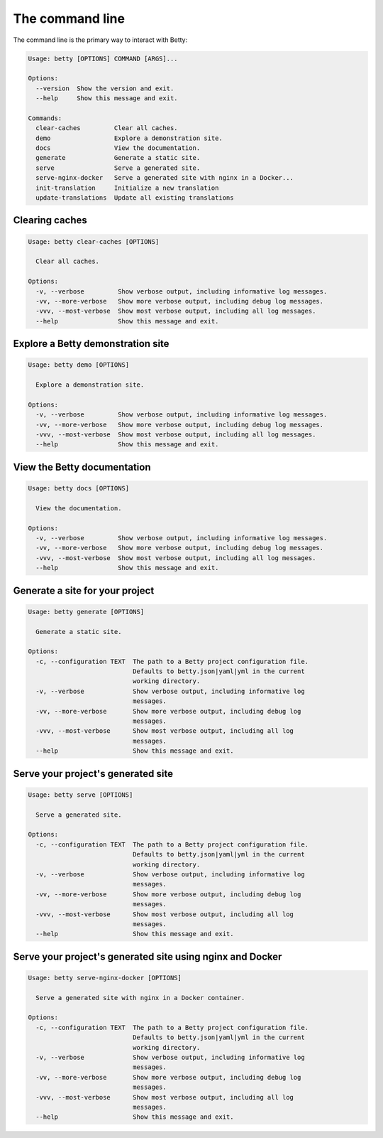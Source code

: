 The command line
================

The command line is the primary way to interact with Betty:

.. code-block::

    Usage: betty [OPTIONS] COMMAND [ARGS]...

    Options:
      --version  Show the version and exit.
      --help     Show this message and exit.

    Commands:
      clear-caches         Clear all caches.
      demo                 Explore a demonstration site.
      docs                 View the documentation.
      generate             Generate a static site.
      serve                Serve a generated site.
      serve-nginx-docker   Serve a generated site with nginx in a Docker...
      init-translation     Initialize a new translation
      update-translations  Update all existing translations


Clearing caches
---------------

.. code-block::

    Usage: betty clear-caches [OPTIONS]

      Clear all caches.

    Options:
      -v, --verbose         Show verbose output, including informative log messages.
      -vv, --more-verbose   Show more verbose output, including debug log messages.
      -vvv, --most-verbose  Show most verbose output, including all log messages.
      --help                Show this message and exit.


Explore a Betty demonstration site
----------------------------------

.. code-block::

    Usage: betty demo [OPTIONS]

      Explore a demonstration site.

    Options:
      -v, --verbose         Show verbose output, including informative log messages.
      -vv, --more-verbose   Show more verbose output, including debug log messages.
      -vvv, --most-verbose  Show most verbose output, including all log messages.
      --help                Show this message and exit.


View the Betty documentation
----------------------------

.. code-block::

    Usage: betty docs [OPTIONS]

      View the documentation.

    Options:
      -v, --verbose         Show verbose output, including informative log messages.
      -vv, --more-verbose   Show more verbose output, including debug log messages.
      -vvv, --most-verbose  Show most verbose output, including all log messages.
      --help                Show this message and exit.


Generate a site for your project
--------------------------------

.. code-block::

    Usage: betty generate [OPTIONS]

      Generate a static site.

    Options:
      -c, --configuration TEXT  The path to a Betty project configuration file.
                                Defaults to betty.json|yaml|yml in the current
                                working directory.
      -v, --verbose             Show verbose output, including informative log
                                messages.
      -vv, --more-verbose       Show more verbose output, including debug log
                                messages.
      -vvv, --most-verbose      Show most verbose output, including all log
                                messages.
      --help                    Show this message and exit.


Serve your project's generated site
-----------------------------------

.. code-block::

    Usage: betty serve [OPTIONS]

      Serve a generated site.

    Options:
      -c, --configuration TEXT  The path to a Betty project configuration file.
                                Defaults to betty.json|yaml|yml in the current
                                working directory.
      -v, --verbose             Show verbose output, including informative log
                                messages.
      -vv, --more-verbose       Show more verbose output, including debug log
                                messages.
      -vvv, --most-verbose      Show most verbose output, including all log
                                messages.
      --help                    Show this message and exit.


Serve your project's generated site using nginx and Docker
----------------------------------------------------------

.. code-block::

    Usage: betty serve-nginx-docker [OPTIONS]

      Serve a generated site with nginx in a Docker container.

    Options:
      -c, --configuration TEXT  The path to a Betty project configuration file.
                                Defaults to betty.json|yaml|yml in the current
                                working directory.
      -v, --verbose             Show verbose output, including informative log
                                messages.
      -vv, --more-verbose       Show more verbose output, including debug log
                                messages.
      -vvv, --most-verbose      Show most verbose output, including all log
                                messages.
      --help                    Show this message and exit.
